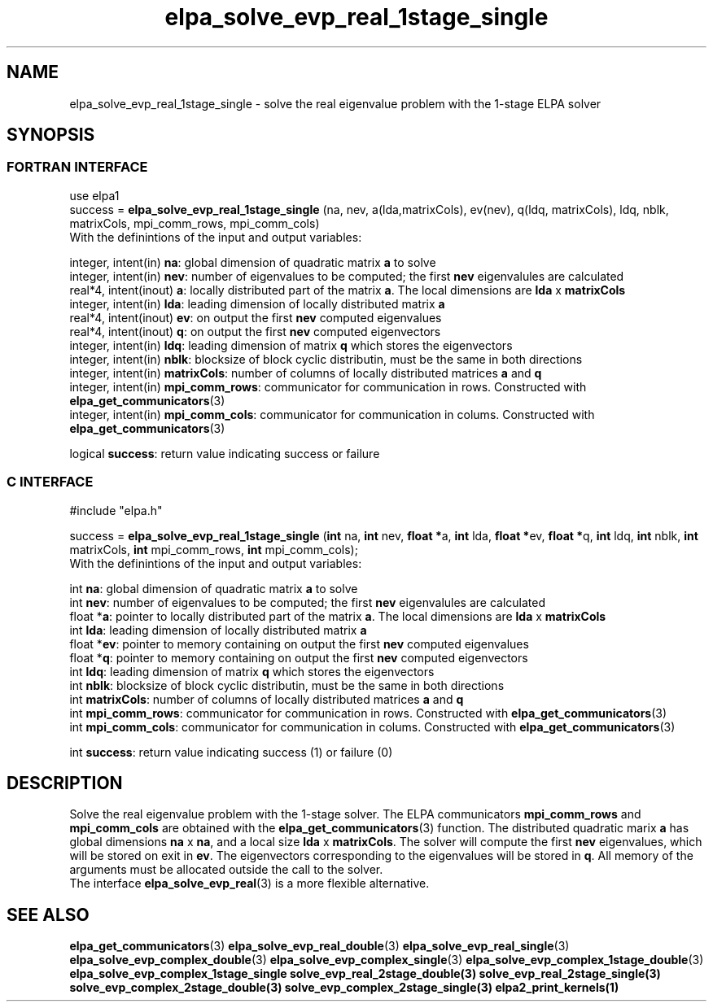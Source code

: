 .TH "elpa_solve_evp_real_1stage_single" 3 "Tue Oct 18 2016" "ELPA" \" -*- nroff -*-
.ad l
.nh
.SH NAME
elpa_solve_evp_real_1stage_single \- solve the real eigenvalue problem with the 1-stage ELPA solver
.br

.SH SYNOPSIS
.br
.SS FORTRAN INTERFACE
use elpa1
.br
.br
.RI  "success = \fBelpa_solve_evp_real_1stage_single\fP (na, nev, a(lda,matrixCols), ev(nev), q(ldq, matrixCols), ldq, nblk, matrixCols, mpi_comm_rows, mpi_comm_cols)"
.br
.RI " "
.br
.RI "With the definintions of the input and output variables:"

.br
.RI "integer, intent(in)    \fBna\fP:            global dimension of quadratic matrix \fBa\fP to solve"
.br
.RI "integer, intent(in)    \fBnev\fP:           number of eigenvalues to be computed; the first \fBnev\fP eigenvalules are calculated"
.br
.RI "real*4,  intent(inout) \fBa\fP:             locally distributed part of the matrix \fBa\fP. The local dimensions are \fBlda\fP x \fBmatrixCols\fP"
.br
.RI "integer, intent(in)    \fBlda\fP:           leading dimension of locally distributed matrix \fBa\fP"
.br
.RI "real*4,  intent(inout) \fBev\fP:            on output the first \fBnev\fP computed eigenvalues"
.br
.RI "real*4,  intent(inout) \fBq\fP:             on output the first \fBnev\fP computed eigenvectors"
.br
.RI "integer, intent(in)    \fBldq\fP:           leading dimension of matrix \fBq\fP which stores the eigenvectors"
.br
.RI "integer, intent(in)    \fBnblk\fP:          blocksize of block cyclic distributin, must be the same in both directions"
.br
.RI "integer, intent(in)    \fBmatrixCols\fP:    number of columns of locally distributed matrices \fBa\fP and \fBq\fP"
.br
.RI "integer, intent(in)    \fBmpi_comm_rows\fP: communicator for communication in rows. Constructed with \fBelpa_get_communicators\fP(3)"
.br
.RI "integer, intent(in)    \fBmpi_comm_cols\fP: communicator for communication in colums. Constructed with \fBelpa_get_communicators\fP(3)"
.br

.RI "logical                \fBsuccess\fP:       return value indicating success or failure"
.br
.SS C INTERFACE
#include "elpa.h"

.br
.RI "success = \fBelpa_solve_evp_real_1stage_single\fP (\fBint\fP na, \fBint\fP nev, \fB float *\fPa, \fBint\fP lda, \fB float *\fPev, \fBfloat *\fPq, \fBint\fP ldq, \fBint\fP nblk, \fBint\fP matrixCols, \fBint\fP mpi_comm_rows, \fBint\fP mpi_comm_cols);"
.br
.RI " "
.br
.RI "With the definintions of the input and output variables:"

.br
.RI "int     \fBna\fP:            global dimension of quadratic matrix \fBa\fP to solve"
.br
.RI "int     \fBnev\fP:           number of eigenvalues to be computed; the first \fBnev\fP eigenvalules are calculated"
.br
.RI "float  *\fBa\fP:             pointer to locally distributed part of the matrix \fBa\fP. The local dimensions are \fBlda\fP x \fBmatrixCols\fP"
.br
.RI "int     \fBlda\fP:           leading dimension of locally distributed matrix \fBa\fP"
.br
.RI "float  *\fBev\fP:            pointer to memory containing on output the first \fBnev\fP computed eigenvalues"
.br
.RI "float  *\fBq\fP:             pointer to memory containing on output the first \fBnev\fP computed eigenvectors"
.br
.RI "int     \fBldq\fP:           leading dimension of matrix \fBq\fP which stores the eigenvectors"
.br
.RI "int     \fBnblk\fP:          blocksize of block cyclic distributin, must be the same in both directions"
.br
.RI "int     \fBmatrixCols\fP:    number of columns of locally distributed matrices \fBa\fP and \fBq\fP"
.br
.RI "int     \fBmpi_comm_rows\fP: communicator for communication in rows. Constructed with \fBelpa_get_communicators\fP(3)"
.br
.RI "int     \fBmpi_comm_cols\fP: communicator for communication in colums. Constructed with \fBelpa_get_communicators\fP(3)"
.br

.RI "int     \fBsuccess\fP:       return value indicating success (1) or failure (0)

.SH DESCRIPTION
Solve the real eigenvalue problem with the 1-stage solver. The ELPA communicators \fBmpi_comm_rows\fP and \fBmpi_comm_cols\fP are obtained with the \fBelpa_get_communicators\fP(3) function. The distributed quadratic marix \fBa\fP has global dimensions \fBna\fP x \fBna\fP, and a local size \fBlda\fP x \fBmatrixCols\fP. The solver will compute the first \fBnev\fP eigenvalues, which will be stored on exit in \fBev\fP. The eigenvectors corresponding to the eigenvalues will be stored in \fBq\fP. All memory of the arguments must be allocated outside the call to the solver.
.br
The interface \fBelpa_solve_evp_real\fP(3) is a more flexible alternative.
.br
.SH "SEE ALSO"
\fBelpa_get_communicators\fP(3) \fBelpa_solve_evp_real_double\fP(3) \fBelpa_solve_evp_real_single\fP(3) \fBelpa_solve_evp_complex_double\fP(3) \fBelpa_solve_evp_complex_single\fP(3) \fBelpa_solve_evp_complex_1stage_double\fP(3) \fBelpa_solve_evp_complex_1stage_single \fBsolve_evp_real_2stage_double\fP(3) \fBsolve_evp_real_2stage_single\fP(3) \fBsolve_evp_complex_2stage_double\fP(3) \fBsolve_evp_complex_2stage_single\fP(3) \fBelpa2_print_kernels\fP(1)
